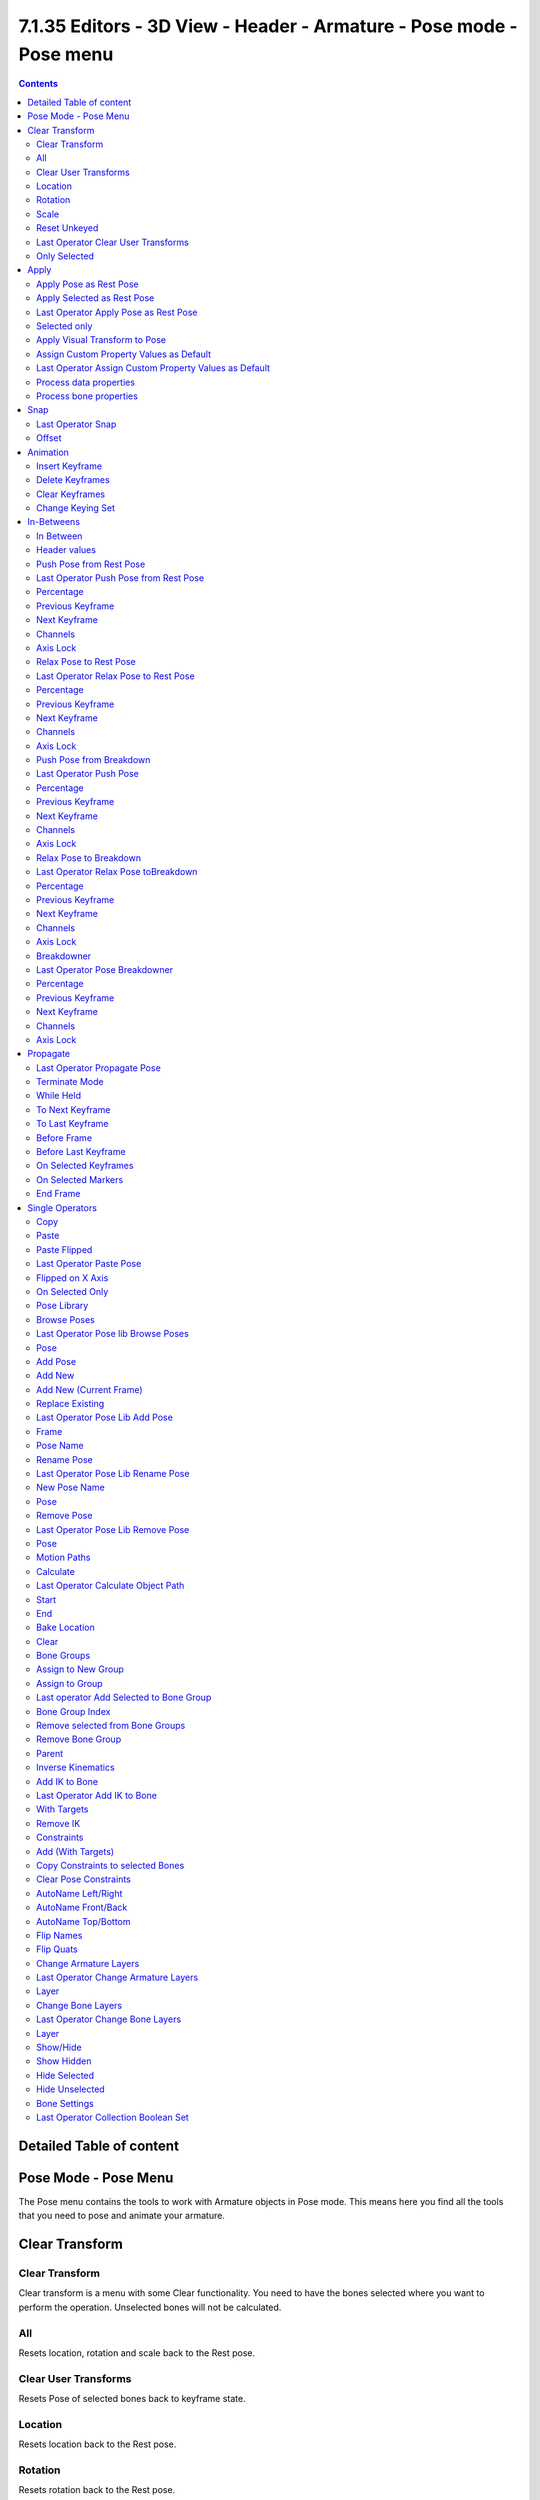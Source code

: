 *********************************************************************
7.1.35 Editors - 3D View - Header - Armature -  Pose mode - Pose menu
*********************************************************************

.. contents:: Contents




Detailed Table of content
=========================




Pose Mode - Pose Menu
=====================

The Pose menu contains the tools to work with Armature objects in Pose mode. This means here you find all the tools that you need to pose and animate your armature.

.. image:: graphics/7.1.35_Editors_-_3D_View_-_Header_-_Armature_-__Pose_mode_-_Pose_menu/10000201000000D9000002472D8158316B26C833.png




Clear Transform
===============



Clear Transform
---------------

Clear transform is a menu with some Clear functionality. You need to have the bones selected where you want to perform the operation. Unselected bones will not be calculated.



All
---

Resets location, rotation and scale back to the Rest pose.



Clear User Transforms
---------------------

Resets Pose of selected bones back to keyframe state.



Location
--------

Resets location back to the Rest pose.



Rotation
--------

Resets rotation back to the Rest pose.



Scale
-----

Resets scale back to the Rest pose.



Reset Unkeyed
-------------

Resets the pose for the selected bones back to the state of the latest keyframe.



Last Operator Clear User Transforms
-----------------------------------



Only Selected
-------------

Clear User transform for selected armature part, or for the whole armature.




Apply
=====

.. image:: graphics/7.1.35_Editors_-_3D_View_-_Header_-_Armature_-__Pose_mode_-_Pose_menu/100002010000010900000061C573DCEAB3638C0F.png

Apply is a menu with some Apply functionality.



Apply Pose as Rest Pose
-----------------------

You need a rest pose where you can reset the pose back to. With this tool you can set the current pose to be the new Rest pose.



Apply Selected as Rest Pose
---------------------------

You need a rest pose where you can reset the pose back to. With this tool you can set the current pose of the selected bones to be the new Rest pose.



Last Operator Apply Pose as Rest Pose
-------------------------------------



Selected only
-------------

Just apply the pose to the selected part.



Apply Visual Transform to Pose
------------------------------

Apply final constrained position of posed bones to their transform. 



Assign Custom Property Values as Default
----------------------------------------

Assigns the current values of custom properties as their defaults. This allows to use them as part of the rest pose state in nLA track mixing.



Last Operator Assign Custom Property Values as Default
------------------------------------------------------



Process data properties
-----------------------

Include the process data properties.



Process bone properties
-----------------------

Include the process bone properties.




Snap
====

.. image:: graphics/7.1.35_Editors_-_3D_View_-_Header_-_Armature_-__Pose_mode_-_Pose_menu/10000201000000DD000000B2EBA6A7D76926CCBF.png

Here you can choose several methods to snap one element to another. The menu items should be self explaining.



Last Operator Snap
------------------

Some snap operations shows a last operation panel, some not.

.. image:: graphics/7.1.35_Editors_-_3D_View_-_Header_-_Armature_-__Pose_mode_-_Pose_menu/10000201000001190000003B7E6A699CC42AE3C5.png



Offset
------

If the selection should snap as a whole, or if each individual element of the selection should snap.




Animation
=========

.. image:: graphics/7.1.35_Editors_-_3D_View_-_Header_-_Armature_-__Pose_mode_-_Pose_menu/10000201000000D3000000750DE62590FA7ED319.png

Animation is a sub menu around animation functionality. You need to have an object in the scene. 



Insert Keyframe
---------------

Opens a menu where you can insert a keyframe with a defined keying set.



Delete Keyframes
----------------

Deletes keyframes at the current frame.



Clear Keyframes
---------------

Deletes all keyframes.



Change Keying Set
-----------------

Opens a menu where you can change the keying set.




In-Betweens
===========



In Between
----------

In Between are tools to influence the look of the pose between the keyframes.

For example, record a keyframe at frame 1, then record a keyframe at frame 20. Then go to frame 10, and activate one of the tools. Now you can play around with the settings. And when you are satisfied with the result then you can record a keyframe at this position.



Header values
-------------

When you activate one of the tools, then you will see a percentage value in the header. And some hotkeys. The hotkeys W, E and R stands for the usual transform modes move, rotate or scale. Hotkey B stands for Bendy Bones. And C is for a custom property. This hotkeys are hard coded, and cannot be changed in the input manager.

.. image:: graphics/7.1.35_Editors_-_3D_View_-_Header_-_Armature_-__Pose_mode_-_Pose_menu/100002010000016F00000021DC5F2F2AE0E4DDA3.png



Push Pose from Rest Pose
------------------------

Exxagerrates the current pose. Pushes the current pose further away from the rest pose.



Last Operator Push Pose from Rest Pose
--------------------------------------



Percentage
----------

The percentage of exxageration.



Previous Keyframe
-----------------

The keyframe position before the current frame.



Next Keyframe
-------------

The keyframe position after the current frame.



Channels
--------

Here you can limit the push effect to specific channels.



Axis Lock
---------

Here you can limit the push effect to specific axis.

.. image:: graphics/7.1.35_Editors_-_3D_View_-_Header_-_Armature_-__Pose_mode_-_Pose_menu/10000201000000870000007C8D00D3A7E05560B3.png



Relax Pose to Rest Pose
-----------------------

Relaxes the current pose towards the Rest pose.



Last Operator Relax Pose to Rest Pose
-------------------------------------



Percentage
----------

The percentage of relaxing. 



Previous Keyframe
-----------------

The keyframe position before the current frame.



Next Keyframe
-------------

The keyframe position after the current frame.



Channels
--------

Here you can limit the relax effect to specific channels.



Axis Lock
---------

Here you can limit the relax effect to specific axis.



Push Pose from Breakdown
------------------------

Exxagerrates the current pose. Pushes the current pose further away from the previous pose.



Last Operator Push Pose
-----------------------



Percentage
----------

The percentage of exxageration.



Previous Keyframe
-----------------

The keyframe position before the current frame.



Next Keyframe
-------------

The keyframe position after the current frame.



Channels
--------

Here you can limit the push effect to specific channels.



Axis Lock
---------

Here you can limit the push effect to specific axis.



Relax Pose to Breakdown
-----------------------

Relaxes the current pose.



Last Operator Relax Pose toBreakdown
------------------------------------



Percentage
----------

The percentage of relaxing. 



Previous Keyframe
-----------------

The keyframe position before the current frame.



Next Keyframe
-------------

The keyframe position after the current frame.



Channels
--------

Here you can limit the relax effect to specific channels.



Axis Lock
---------

Here you can limit the relax effect to specific axis.

.. image:: graphics/7.1.35_Editors_-_3D_View_-_Header_-_Armature_-__Pose_mode_-_Pose_menu/10000201000000870000007C8D00D3A7E05560B3.png



Breakdowner
-----------

Creates a suitable breakdowner pose on the current frame.



Last Operator Pose Breakdowner
------------------------------



Percentage
----------

The percentage of exxageration. 



Previous Keyframe
-----------------

The keyframe position before the current frame.



Next Keyframe
-------------

The keyframe position after the current frame.



Channels
--------

Here you can limit the breakdowner pose to specific channels.



Axis Lock
---------

Here you can limit the breakdowner pose to specific axis.

.. image:: graphics/7.1.35_Editors_-_3D_View_-_Header_-_Armature_-__Pose_mode_-_Pose_menu/10000201000000870000007C8D00D3A7E05560B3.png









Propagate
=========

The Propagate tool automates the process of copying and pasting between keyframes. It copies the pose of the selected bones on the current frame over to the keyframes by the chosen Termination mode in the Last Operator Propagate Pose.

.. image:: graphics/7.1.35_Editors_-_3D_View_-_Header_-_Armature_-__Pose_mode_-_Pose_menu/10000201000000DB0000008BB738109165E13389.png

The different Propagate methods can be adjustetd in the Last operator too. Here you will find even more methods. The menu just lists the common ones.

The methods are quite self explaining, but are explained in the last operator section.

Usage example with Termination mode "On Selected Keyframes".

Create a little armature.Set a keyframe at frame 0.Set a keyframe at frame 20.Pose frame 20.Set a keyframe at frame 40. It will most probably be identical with Frame 20. Now select those Keyframes at position 40 in the Dope Sheet Editor. Set position to Frame 0.Press Propagate, and in the Last operator Propagate Pose choose On Selected Keyframes. The selected keyframes at frame 40 will now turn into the corresponding keyframes from position 0.



Last Operator Propagate Pose
----------------------------



Terminate Mode 
---------------

A dropdown box where you can choose between different termination modes for Propagate.



While Held 
-----------

While held it tries to guess when to stop propagating by examining the pauses in the animation curves per control (This means all F-Curves for a bone instead of per F-Curve). 



To Next Keyframe 
-----------------

Copies the pose to the first keyframe after the current frame. 



To Last Keyframe 
-----------------

Replaces the last keyframe.



Before Frame 
-------------

Copies to all keyframes between current frame and the **End frame** option. 



Before Last Keyframe 
---------------------

To all keyframes from current frame until no more are found. 



On Selected Keyframes 
----------------------

Applies the pose of the selected bones to all selected keyframes. 



On Selected Markers 
--------------------

Copies to all keyframes on frames with Scene Markers after the current frame. 



End Frame
---------

Defines the end frame for the Propagate.




Single Operators
================



Copy 
-----

Copies the current pose. You copy what you have selected.



Paste
-----

Pastes a previous copied pose.



Paste Flipped
-------------

Pastes a previous copied pose, but flipped along X axis. 



Last Operator Paste Pose
------------------------



Flipped on X Axis
-----------------

Paste the pose flipped along X Axis.



On Selected Only
----------------

Paste just on the selected bones. Not on the unselected.



Pose Library
------------

The content of this menu belongs to the Pose library. Which can be found in the Properties editor.



Browse Poses
------------

With this feature you can browse through the available poses in the 3D view. While operation you will see informations in the header. It shows you what the current pose is, and how to navigate to the next or previous pose.

Note that you need to have the bones selected for which you want to display the poses. When in doubt, select all bones.

.. image:: graphics/7.1.35_Editors_-_3D_View_-_Header_-_Armature_-__Pose_mode_-_Pose_menu/10000201000000DB0000001CEDFB7B33BEA8BD36.png



Last Operator Pose lib Browse Poses
-----------------------------------



Pose
----

Here you can scroll through the poses.



Add Pose
--------

Here you can add a new pose for your armature to the pose library.

Note that you need to have the bones selected for which you want to add the pose. It just records the pose for the selected bones.

Calling the tool opens a popup where you can choose how you want to add the current pose.



Add New
-------

Adds a new pose.



Add New (Current Frame)
-----------------------

Adds a new pose at the current frame. It does NOT record a keyframe.



Replace Existing
----------------

Here you can replace an existing pose.



Last Operator Pose Lib Add Pose
-------------------------------



Frame
-----

The frame at which this pose should be created



Pose Name
---------

Here you can rename the pose while creation.



Rename Pose
-----------

Here you can rename a pose. It opens a popup menu where you can choose the pose to rename, and where you can rename it. One pose at a time.



Last Operator Pose Lib Rename Pose
----------------------------------



New Pose Name
-------------

Here you can enter the new pose name.



Pose
----

Here you can choose the pose that you want to rename.



Remove Pose
-----------

Removes the currently active pose. The tool opens a popup where you can choose the pose to remove.



Last Operator Pose Lib Remove Pose
----------------------------------



Pose
----

Here you can again choose which pose to remove.

Attention! This dialog is bugged. When you have two animations in the library and remove one, then the box shows empty. When you now switch to the other pose here, then you remove both poses. There is no way back, since you can't select the previous pose anymore.



Motion Paths
------------

Objects can be animated. Let's say you send them from a to b to c. The object will move to b, then to c. Some kind of a path. This path is not visible by default. 

.. image:: graphics/7.1.35_Editors_-_3D_View_-_Header_-_Armature_-__Pose_mode_-_Pose_menu/10000201000000D0000000AA64EE1AE00E0AAE42.png

With motion paths you can calculate this path, and make it visible.



Calculate 
----------

Calculates the motion path of the selected object. It opens a panel where you can define the start and end frame of the calculation.



Last Operator Calculate Object Path
-----------------------------------



Start 
------

Defines the start frame of the calculation.



End 
----

Defines the end frame of the calculation.



Bake Location
-------------

Where to draw the curve. At the head or at the tail of the bone(s)



Clear
-----

Clear remove the motion path from the object.



Bone Groups
-----------

Bone Groups is a menu to handle bone group functionality from within a menu in the 3D view. The bone groups themselves can be found in the Properties editor.

.. image:: graphics/7.1.35_Editors_-_3D_View_-_Header_-_Armature_-__Pose_mode_-_Pose_menu/10000201000000D50000001E458F4F58E4CC4CCF.png

.. image:: graphics/7.1.35_Editors_-_3D_View_-_Header_-_Armature_-__Pose_mode_-_Pose_menu/10000201000000F00000006679A157A68473E038.png



Assign to New Group
-------------------

Assigns the selected bone(s) to a new group.



Assign to Group
---------------

Assigns the selected bone(s) to a existing group.



Last operator Add Selected to Bone Group
----------------------------------------

This last operator belongs to both tools. Assign to New Group, and Assign to Group.



Bone Group Index
----------------

Here you can adjust the Bone Group Index. An Index of 0 creates a new bone group. Higher values tries to assign the bone to existing bone groups instead. 



Remove selected from Bone Groups
--------------------------------

Removes the selected bone(s) from the assigned bone groups.



Remove Bone Group
-----------------

Removes the currently active bone group.



Parent
------

Parenting the skin or other armatures happens in Object mode. You can also parent in Pose Mode. It just does not make much sense since you need to enter Object mode for one of the objects anyways. The only somehow relevant settings in the parenting menu here is clear parent. But even this is better done in Object Mode.

The parenting menu is already explained in the Object menu in Object mode. So we won't repeat the whole description here.



Inverse Kinematics
------------------

Inverse Kinematics is a menu with two isolated items from the whole bone constraints menu. The Inverse Kinematics. You could also add an Inverse Kinematics bone constraint by the Constraints / Add (With Targets) menu item from above. It is in the list. But this menu allows quick access without big search.



Add IK to Bone
--------------

Add IK to boneadds an IK bone constraint to the selected bone. When you add an IK constraints with just the bone selected, then it adds an empty as a handler too, and fills it in as a target.

Add IK calls a popup. When you have just one bone selected then you can choose between adding an empty as the target or to create the bone constraint without target.

When you have more than one bone selected then you can just add the constraint to the active bone.

.. image:: graphics/7.1.35_Editors_-_3D_View_-_Header_-_Armature_-__Pose_mode_-_Pose_menu/10000201000000B800000050999134C1A1E6487F.png

.. image:: graphics/7.1.35_Editors_-_3D_View_-_Header_-_Armature_-__Pose_mode_-_Pose_menu/10000201000000B90000003D29F43715B29FBC71.png

You can define a own target object too. The armature needs to be in pose mode. Let's create a cube or another primitive. Select it. Now hold down Shift, and click at the bone where you want to add the constraint too. Then choose Add (with Targets), and choose your constraint method. The cube will now be chosen as the target object.

.. image:: graphics/7.1.35_Editors_-_3D_View_-_Header_-_Armature_-__Pose_mode_-_Pose_menu/100002010000029800000267F631530C4336A1D0.png



Last Operator Add IK to Bone
----------------------------



With Targets
------------

Here you can define if you want to add the IK constraints with or without a target.



Remove IK
---------

Removes all IK bone constraint(s) at the selected bone(s).



Constraints
-----------

Constraints is a menu that contains some tools around constraints.



Add (With Targets)
------------------

Add (With Targets) calls the Constraints menu where you can choose the constraint that you want to add. When you add an IK constraints with just the bone selected, then it adds an empty as a handler too, and fills it in as a target. Which is similar to what you can do with the Add IK to Bone from the IK menu. 

But you can add more than just the IK constraint. It is the same menu that you can open by clicking at the Add Bone Constraint dropdown menu in the Properties editor.

.. image:: graphics/7.1.35_Editors_-_3D_View_-_Header_-_Armature_-__Pose_mode_-_Pose_menu/100002010000025B0000012DEF718827C3BD1A99.png
















You can define a own target object too. The armature needs to be in pose mode. Let's create a cube or another primitive. Select it. Now hold down Shift, and click at the bone where you want to add the constraint too. Then choose Add (with Targets), and choose your constraint method. The cube will now be chosen as the target object.



Copy Constraints to selected Bones
----------------------------------

Copies the constraints with all its settings to the selected bone. 

Usage:

Select the bone where you want to copy the constraints to. Hold down shift, then select the bone that contains the constraints. Then perform the tool. The constraints will be copied.



Clear Pose Constraints
----------------------

Removes all bone constraints modifiers from the bone.



AutoName Left/Right
-------------------

This tool automatically adds a suffix to all selected bones, based on their local position relative to the armature center.

Bones with a positive X Coordinate will receive a .L suffix. Bones with a negative X coordinate will receive a .R suffix.



AutoName Front/Back
-------------------

This tool automatically adds a suffix to all selected bones, based on their local position relative to the armature center.

Bones with a positive Y Coordinate will receive a .Fr suffix. Bones with a negative Y coordinate will receive a .Bk suffix.



AutoName Top/Bottom
-------------------

This tool automatically adds a suffix to all selected bones, based on their local position relative to the armature center.

Bones with a positive Z Coordinate will receive a .Top suffix. Bones with a negative Z coordinate will receive a .Bot suffix.



Flip Names
----------

This tool requires to follow some name conventions. If there is a lower or upper case “L”, “R”, “left” or “right” with a separating dotin the bone name, then this tool renames the names of the selected bones to its counterpart. Bone.L becomes Bone.R. 

This tool is useful when you mirror parts of the armature, and don't want to rename all the bones one by one.



Flip Quats
----------

This feature flips the quaternion rotation values of the currently selected bone(s). Positive values becomes negative, and negative values becomes positive.



Change Armature Layers
----------------------

Armature and bones has its own layer system. This menu item opens a popup where you can put the whole armature onto another layer.



Last Operator Change Armature Layers
------------------------------------



Layer
-----

Here you can again put the armature onto another layer.



Change Bone Layers
------------------

Armature and bones has its own layer system. This menu item opens a popup where you can put single selected bone(s) onto another layer.

.. image:: graphics/7.1.35_Editors_-_3D_View_-_Header_-_Armature_-__Pose_mode_-_Pose_menu/100002010000013A00000058A26553643595316F.png



Last Operator Change Bone Layers
--------------------------------



Layer
-----

Here you can again put the selected bones onto another layer.



Show/Hide
---------

Here you can show or hide the selected geometry



Show Hidden
-----------

Makes all hidden geometry visible again.



Hide Selected
-------------

Hides the selected geometry.



Hide Unselected
---------------

Hides the not selected geometry. The selected geometry stays visible.



Bone Settings
-------------

Bone Settings is a menu with menu items to toggle special checkboxes in the Properties editor. But here you can do it for a selection too, and not just one object.



Last Operator Collection Boolean Set
------------------------------------

Each of the menu items uses the same Last Operator. With different strings for the booleans.

